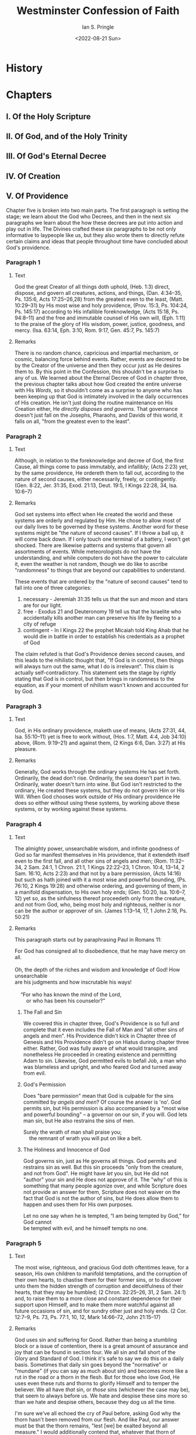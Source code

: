 :PROPERTIES:
:AUTHOR: Ian S. Pringle
:CREATED: <2022-08-21 Sun>
:MODIFIED: <2022-09-25 Sun 06:47>
:TYPE: slip
:ID:       d5988009-38a9-4246-9535-582ad2cbace2
:END:
#+title: Westminster Confession of Faith
#+date: <2022-08-21 Sun>
#+OPTIONS: ^:{}

* History
:PROPERTIES:
:ID:       271fe520-bd8f-4556-9d0a-b2f7b9abccf4
:END:
* Chapters
** I. Of the Holy Scripture
:PROPERTIES:
:ID:       528fdb82-fe43-4e95-a23d-f070a3707230
:END:
** II. Of God, and of the Holy Trinity
:PROPERTIES:
:ID:       930aae74-b238-4814-b391-d068123a7a34
:END:
** III. Of God's Eternal Decree
:PROPERTIES:
:ID:       17371295-1e19-4ae0-9989-edc8e5bb02c1
:END:
** IV. Of Creation
:PROPERTIES:
:ID:       c2096346-c041-41b4-8612-1a44337a063c
:END:
** V. Of Providence
:PROPERTIES:
:ID:       f5f66b27-eeb5-4d89-9a7e-f219a27bb915
:END:
Chapter five is broken into two main parts. The first paragraph is setting the
stage; we learn about the God who Decrees, and then in the next six paragraphs
we learn about the how these decrees are put into action and play out in life.
The Divines crafted these six paragraphs to be not only informative to laypeople
like us, but they also wrote them to directly refute certain claims and ideas
that people throughout time have concluded about God's providence.
*** Paragraph 1
:PROPERTIES:
:ID:       8464514b-8e1d-4156-9cc8-d6f7ac2f94e0
:END:
**** Text
God the great Creator of all things doth uphold, (Heb. 1:3) direct, dispose, and
govern all creatures, actions, and things, (Dan. 4:34–35, Ps. 135:6, Acts
17:25–26,28) from the greatest even to the least, (Matt. 10:29–31) by His most
wise and holy providence, (Prov. 15:3, Ps. 104:24, Ps. 145:17) according to His
infallible foreknowledge, (Acts 15:18, Ps. 94:8–11) and the free and immutable
counsel of His own will, (Eph. 1:11) to the praise of the glory of His wisdom,
power, justice, goodness, and mercy. (Isa. 63:14, Eph. 3:10, Rom. 9:17, Gen.
45:7, Ps. 145:7)
**** Remarks
There is no random chance, capricious and impartial mechanism, or cosmic,
balancing force behind events. Rather, events are decreed to be by the Creator
of the universe and then they occur just as He desires them to. By this point in
the Confession, this shouldn't be a surprise to any of us. We learned about the
Eternal Decree of God in chapter three, the previous chapter talks about how God
created the entire universe with His /Words/, so it shouldn't come as a surprise
to anyone who has been keeping up that God is intimately involved in the daily
occurrences of His creation. He isn't just doing the routine maintenance on His
Creation either, He /directly disposes and governs/. That governance doesn't
just fall on the Josephs, Pharaohs, and Davids of this world, it falls on all,
"from the greatest even to the least".
*** Paragraph 2
:PROPERTIES:
:ID:       51a3b2ed-59f9-454f-bf67-d10f75d6f0d5
:END:
**** Text
Although, in relation to the foreknowledge and decree of God, the first Cause,
all things come to pass immutably, and infallibly; (Acts 2:23) yet, by the same
providence, He ordereth them to fall out, according to the nature of second
causes, either necessarily, freely, or contingently. (Gen. 8:22, Jer. 31:35,
Exod. 21:13, Deut. 19:5, I Kings 22:28, 34, Isa. 10:6–7)
**** Remarks
God set systems into effect when He created the world and these systems are
orderly and regulated by Him. He chose to allow most of our daily lives to be
governed by these systems. Another word for these systems might be "the nature
of second causes". If I throw a ball up, it will come back down. If I only touch
one terminal of a battery, I won't get shocked. There are likewise patterns and
systems that govern all assortments of events. While meteorologists do not have
the understanding, and while computers do not have the power to calculate it,
even the weather is not random, though we do like to ascribe "randomness" to
things that are beyond our capabilities to understand.

These events that are ordered by the "nature of second causes" tend to fall into
one of three categories:
1. necessary - Jeremiah 31:35 tells us that the sun and moon and stars are for
   our light.
2. free - Exodus 21 and Deuteronomy 19 tell us that the Israelite who
   accidentally kills another man can preserve his life by fleeing to a city of
   refuge
3. contingent - In I Kings 22 the prophet Micaiah told King Ahab that he would
   die in battle in order to establish his credentials as a prophet of God

The claim refuted is that God's Providence denies second causes, and this leads
to the nihilistic thought that, "If God is in control, then things will always
turn out the same, what I do is irrelevant". This claim is actually
self-contradictory. This statement sets the stage by rightly stating that God is
in control, but then brings in randomness to the equation, as if your moment of
nihilism wasn't known and accounted for by God.
*** Paragraph 3
:PROPERTIES:
:ID:       a9544e0f-6317-4ac8-9921-3c8faa2989db
:END:
**** Text
God, in His ordinary providence, maketh use of means, (Acts 27:31, 44, Isa.
55:10–11) yet is free to work without, (Hos. 1:7, Matt. 4:4, Job 34:10) above,
(Rom. 9:19–21) and against them, (2 Kings 6:6, Dan. 3:27) at His pleasure.
**** Remarks
Generally, God works through the ordinary systems He has set forth. Ordinarily,
the dead don't rise. Ordinarily, the sea doesn't part in two. Ordinarily, water
doesn't turn into wine. But God isn't restricted to the ordinary, He created
these systems, but they do not govern Him or His Will. When God chooses work
outside of His ordinary providence He does so either without using these
systems, by working above these systems, or by working against these systems.
*** Paragraph 4
:PROPERTIES:
:ID:       35bc0709-7430-41cc-9783-0798e8fbd7ed
:END:
**** Text
The almighty power, unsearchable wisdom, and infinite goodness of God so far
manifest themselves in His providence, that it extendeth itself even to the
first fall, and all other sins of angels and men; (Rom. 11:32–34, 2 Sam. 24:1, 1
Chron. 21:1, 1 Kings 22:22–23, 1 Chron. 10:4, 13–14, 2 Sam. 16:10, Acts 2:23)
and that not by a bare permission, (Acts 14:16) but such as hath joined with it
a most wise and powerful bounding, (Ps. 76:10, 2 Kings 19:28) and otherwise
ordering, and governing of them, in a manifold dispensation, to His own holy
ends; (Gen. 50:20, Isa. 10:6–7, 12) yet so, as the sinfulness thereof proceedeth
only from the creature, and not from God, who, being most holy and righteous,
neither is nor can be the author or approver of sin. (James 1:13–14, 17, 1 John
2:16, Ps. 50:21)
**** Remarks
This paragraph starts out by paraphrasing Paul in Romans 11:
#+name: Romans 11:32-34
#+begin_verse
For God has consigned all to disobedience, that he may have mercy on all.

Oh, the depth of the riches and wisdom and knowledge of God! How unsearchable
are his judgments and how inscrutable his ways!

    “For who has known the mind of the Lord,
        or who has been his counselor?”
#+end_verse

***** The Fall and Sin
We covered this in chapter three, God's Providence is so full and complete that
it even includes the Fall of Man and "all other sins of angels and men". His
Providence didn't kick in Chapter three of Genesis and His Providence didn't go
on Hiatus during chapter three either. Rather, God was fully aware of what would
transpire, and nonetheless He proceeded in creating existence and permitting
Adam to sin. Likewise, God permitted evils to befall Job, a man who was
blameless and upright, and who feared God and turned away from evil.
***** God's Permission
Does "bare permission" mean that God is culpable for the sins committed by
/angels and men/? Of course the answer is 'no'. God permits sin, but His
permission is also accompanied by a "most wise and powerful bounding" -- a
governor on our sin, if you will. God lets man sin, but He also restrains the
sins of men.
#+name: Psalm 76:10
#+begin_verse
Surely the wrath of man shall praise you;
    the remnant of wrath you will put on like a belt.
#+end_verse
***** The Holiness and Innocence of God
God governs sin, just as He governs all things. God permits and restrains sin as
well. But this sin proceeds "only from the creature, and not from God". He might
have /let/ you sin, but He did not "author" your sin and He does not approve of
it. The "why" of this is something that many people agonize over, and while
Scripture does not provide an answer for them, Scripture does not waiver on the
fact that God is not the author of sins, but He does allow them to happen and
uses them for His own purposes.
#+name: James 1:13
#+begin_verse
Let no one say when he is tempted, “I am being tempted by God,” for God cannot
be tempted with evil, and he himself tempts no one.
#+end_verse
*** Paragraph 5
:PROPERTIES:
:ID:       b896abe3-51b9-4858-ae44-834606f5d56d
:END:
**** Text
The most wise, righteous, and gracious God doth oftentimes leave, for a season,
His own children to manifold temptations, and the corruption of their own
hearts, to chastise them for their former sins, or to discover unto them the
hidden strength of corruption and deceitfulness of their hearts, that they may
be humbled; (2 Chron. 32:25–26, 31, 2 Sam. 24:1) and, to raise them to a more
close and constant dependence for their support upon Himself, and to make them
more watchful against all future occasions of sin, and for sundry other just and
holy ends. (2 Cor. 12:7–9, Ps. 73, Ps. 77:1, 10, 12, Mark 14:66–72, John
21:15–17)
**** Remarks
God uses sin and suffering for Good. Rather than being a stumbling block or a
issue of contention, there is a great amount of assurance and joy that can be
found in section four. We all sin and fall short of the Glory and Standard of
God. I think it's safe to say we do this on a daily basis. Sometimes that daily
sin goes beyond the "normative" or "mundane" (if you can say as much about sin)
and becomes more like a rut in the road or a thorn in the flesh. But for those
who love God, He uses even these ruts and thorns to glorify Himself and to
temper the believer. We all have /that/ sin, or /those/ sins (whichever the case may
be), that seem to always before us. We hate and despise these sins more so than
we hate and despise others, because they dog us all the time.

I'm sure we've all echoed the cry of Paul before, asking God why the thorn
hasn't been removed from our flesh. And like Paul, our answer must be that the
thorn remains, "lest [we] be exalted beyond all measure." I would additionally
contend that, whatever that thorn of Paul's was, it tempered him into the man of
God that he was, and provided him with a means of attaining the willpower and
strength He had to persevere through some very difficult times and remain
faithful and true to the Lord through those moments.

Sometimes our thorns or more like ruts though, deep things we keep falling back
into. David had his sins as a constant companion and they dogged him his whole
life. Sometimes they helped David to become a better man, and other times they
served to humble David or chastise David. With Hezekiah, God exposed him to
suffering and sin in order that he might "test him and know everything that was
in his heart." We see a similar tale with Job, God allowed Satan to test Job so
that God could show Satan what was in Job's heart.

Ultimately, we do not know the reason for God's ways, they are beyond us and
above us. But there is a level of assurance in knowing that God's hand is on us
at all times, steering us towards greater glory for His own name. Paul warns
against seeking out sin in Romans, and we should not seek out sin in some effort
to magnify God's mercy, but when sin tempts us or snares us, there is some
assurance in knowing that the children of God who have come before us were
tempted and snared, and if we lean upon Him, we can come through the otherside
humbler, and with greater strength and reliance upon Him.

*** Paragraph 6
:PROPERTIES:
:ID:       3f8cbdc9-6671-4526-8c63-115c94cbbb43
:END:
**** Text
As for those wicked and ungodly men whom God, as a righteous Judge, for former
sins, doth blind and harden, (Rom. 1:24, 26, 28, Rom. 11:7–8) from them He not
only withholdeth His grace whereby they might have been enlightened in their
understandings, and wrought upon in their hearts; (Deut. 29:4) but sometimes
also withdraweth the gifts which they had, (Matt. 13:12, Matt. 25:29) and
exposeth them to such objects as their corruption make occasion of sin; (Deut.
2:30, 2 Kings 8:12–13) and, withal, gives them over to their own lusts, the
temptations of the world, and the power of Satan, (Ps. 81:11–12, 2 Thess.
2:10–12) whereby it comes to pass that they harden themselves, even under those
means which God useth for the softening of others. (Exod. 7:3, Exod. 8:15, 32, 2
Cor. 2:15–16, Isa. 8:14, 1 Pet. 2:7–8, Isa. 6:9–10, Acts 28:26–27)
**** Remarks
For the believer, /evil is worked for good/, but for the unbeliever, God withholds
goodness from them at times, and even /works good for evil/.

The idea of hardening the heart of an unbeliever and of removing His hand from
them is clear in Scripture. The heart of Pharaoh was /hardened/. Deuteronomy 2:30
and Romans 11:7,8 both use the exact phrase in the text here "blind and harden".
The latter half of Romans 1 is all about the hardening of hearts and the
revocation God's hand. In these cases, it isn't that God is /doing/ evil, but
rather He is removing the restraints from the man, allowing them be fully /given
over/ to their own mind. In Deuteronomy 29:4 Moses says God did not /give/ the
Israelites minds to understand, eyes to see, or ears to hear, but sometimes, as
in some of the parables, God /revokes/ a previously given gift (Matthew 13:12;
/For whoever has, to him more shall be given, and he will have an abundance; but whoever does not have, even what he has shall be taken away from him./,
Matthew 25:29; /“For to everyone who has, more shall be given, and he will have an abundance; but from the one who does not have, even what he does have shall be taken away./).

This can go even further. Without the staying hand of God, man is not only going
to sin far more, but he shall be /exposed/ to more sin as well. In this way, God
allows some men to be exposed to further temptation and sin. The end result is
that their own hearts and the sin that they love, further hardens them towards
God, and interestingly the same cause that harden's their hearts is used in the
others to soften the heart and bring them closer to God.

#+name: Isaiah 8:13-15
#+begin_verse
﻿^{13} It is Yahweh of hosts whom you should regard as holy.
    And He shall be your fear,
    And He shall be your cause of trembling.
﻿^{14} Then He shall become a sanctuary;
    But to both the houses of Israel, a stone to strike and a rock to stumble over,
    And a snare and a trap for the inhabitants of Jerusalem.
﻿^{15} And many will stumble over them;
    Then they will fall and be broken;
    They will even be snared and caught.”
#+end_verse

*** Paragraph 7
:PROPERTIES:
:ID:       daf0125d-09b4-4db3-a011-242e92b53d76
:END:
**** Text
As the providence of God doth, in general, reach to all creatures; so, after a
most special manner, it taketh care of His Church, and disposeth all things to
the good thereof. (1 Tim. 4:10, Amos 9:8–9, Rom. 8:28, Isa. 43:3–5, 14)
**** Remarks
God's providential hand is over all creatures. Sometimes that hand works evil
for good, bringing His people closer to him, with humble and grateful hearts.
Other times that providential hand blesses the most undeserving of creatures.
And yet still other times that providential hand it seems /almost/ to pull away,
allowing for the flood gates of sin to be opened.

For the Church, there is great assurance, because God takes care of His Church
in a /most special manner/, working all things for the good of /His Church/.

#+name: Romans 8:28
#+begin_verse
And we know that for those who love God all things work together for good, for
those who are called according to His purpose.
#+end_verse
** VI. Of the Fall of Man, of Sin, and of the Punishment thereof
** VII. Of God's Covenant with Man
:PROPERTIES:
:ID:       19bfddc3-2920-48ee-a6fe-30d14c1a6604
:END:
*** Paragraph 1
**** Text
#+begin_quote
The distance between God and the creature is so great, that although reasonable
creatures do owe obedience unto him as their Creator, yet they could never have
any fruition of him, as their blessedness and reward, but by some voluntary
condescension on God's part, which he hath been pleased to express by way of
covenant.
#+end_quote
**** Remarks
***** The distance
****** This is not talking about our distance from God due to sin, but rather our distance from God due to our difference of being
****** Sin is only one example of, or lens through which we see, the gulf that exists between God and Man
***** Obedience owed
****** All creatures capable of reasoning recognize that there is a level of obedience that is owed to God, the Creator
****** As we discussed previously, God has no /need/ of Man, there is no thing that Man gives to God that He requires, this owed obedience is not because of a /need/ on God's part
****** As the created ones, our obedience is our duty
***** A covenant
****** The gulf between God and Man is so great, even prior to the entrance of sin, that in order for there to be a working relationship between Man and God, God had to condescend to Man's level
****** God's condescension and the subsequent arrangement He made with Man is called a "covenant"
****** Van Dixhoorn defines a covenant as "a sovereignly determined and administered arrangement between God and man, with penalties and promises" (Confessing the Faith, 97)
*** Paragraph 2
**** Text
#+begin_quote
The first covenant made with man was a covenant of works, wherein life was
promised to Adam, and in him to his posterity, upon condition of perfect and
personal obedience.
#+end_quote
**** Remarks
***** Should be noted that "covenant of works" is a /working/ title, as the Bible does not assign any title to it. There are a few different titles used to refer to it including "the first covenant" and the "Adamic Covenant". The Westminster Shorter Catechism calls it the "Covenant of Life"
***** As we defined previously, every covenant has a promise for fulfilling it and a penalty for voiding it. The covenant of work's promise was life and the penalty set for voiding the covenant was death
***** The covenant's agreement was man's perfect and personal obedience to God
*** Paragraph 3
**** Text
#+begin_quote
Man by his fall having made himself incapable of life by that covenant, the Lord
was pleased to make a second, commonly called the covenant of grace: wherein he
freely offered unto sinners life and salvation by Jesus Christ, requiring of
them faith in him, that they may be saved, and promising to give unto all those
that are ordained unto life, his Holy Spirit, to make them willing and able to
believe.
#+end_quote
**** Remarks
***** Adam broke to first covenant, ending the promise of life, the structure God had created for Man to work with God, and bringing death
***** God /was pleased/ to create another covenant, a /covenant of grace/
Footnotes in the WCF for this paragraph cite Genesis 3:15 and Isaiah 42:6 as references for this covenant's creation:
#+begin_quote
“I am the Lord, I have called You in righteousness,
I will also hold You by the hand and watch over You,
And I will appoint You as a covenant to the people,
As a light to the nations,

-- Isaiah 42:6 (NASB)
#+end_quote

#+begin_quote
And I will put enmity
Between you and the woman,
And between your seed and her seed;
He shall bruise you on the head,
And you shall bruise him on the heel.”

-- Genesis 3:15 (NASB)
#+end_quote

***** This new covenant also promises life, but also salvation -- forgiveness for voiding the first covenantal contract
#+begin_quote
 For this reason He is the mediator of a new covenant, so that, since a death has taken place for the redemption of the transgressions that were committed under the first covenant, those who have been called may receive the promise of the eternal inheritance.

 -- Hebrews 9:15 (NASB)
#+end_quote

***** The requirements of this covenant are faith in Christ
***** Additionally, the Holy Spirit is promised as an "upfront" part of the covenant promise
#+begin_quote
I will put My Spirit within you and cause you to walk in My statutes, and you will be careful to observe My ordinances.

-- Ezekiel 36:27 (NASB)
#+end_quote
*** Paragraph 4
**** Text
#+begin_quote
This covenant of grace is frequently set forth in the Scripture by the name of a
testament, in reference to the death of Jesus Christ, the testator, and to the
everlasting inheritance, with all things belonging to it, therein bequeathed.
#+end_quote
**** Remarks
***** "testament" is found in the Septuagint as "διαθήκη" and is the word picked to translate the Hebrew /brit/ (בְּרִית)
***** the word was commonly used in the KJV:
#+begin_quote
And for this cause he is the mediator of the new testament, that by means of
death, for the redemption of the transgressions that were under the first
testament, they which are called might receive the promise of eternal
inheritance.

-- Hebrews 9:15 (KJV)
#+end_quote
***** Van Dixhoorn suggests (pg 101) that by bringing "testament" into the WCF the Divines were reducing the risk of debate, as there existed contention between people who thought "Covenant" was the proper term and those who thought "testament" was.
***** Hebrews 9 brings this idea of a "last will and testament" to mind, speaking of the idea that the one who created it must first die before it can come to fruition
#+begin_quote
For where a testament is, there must also of necessity be the death of the
testator. For a testament is of force after men are dead: otherwise it is of no
strength at all while the testator liveth.

-- Hebrews 9:16,17 (KJV)
#+end_quote
*** Paragraph 5
**** Text
#+begin_quote
This covenant was differently administered in the time of the law, and in the
time of the gospel: under the law it was administered by promises, prophecies,
sacrifices, circumcision, the paschal lamb, and other types and ordinances
delivered to the people of the Jews, all fore-signifying Christ to come, which
were for that time sufficient and efficacious, through the operation of the
Spirit, to instruct and build up the elect in faith in the promised Messiah, by
whom they had full remission of sins, and eternal salvation, and is called the
Old Testament.
#+end_quote
**** Remarks
***** Now we look at the two ways that this covenant of grace was /administered/
***** /In the time of the law/ the administration of the covenant of grace was done through
****** promises
****** prophecies
****** sacrifices
****** circumcision
****** Passover
****** et cetera
***** These signs, symbols, and practices were all foreshadows (/fore-signifying/) of /Christ to come/
***** This /Old Testament/ was /efficacious/ for the time and people it was administered to, namely Israel
***** This administration of the covenant of grace was just as effective for those whom it saved, as the new administering is for us
*** Paragraph 6
**** Text
#+begin_quote
Under the gospel, when Christ the substance was exhibited, the ordinances in
which this covenant is dispensed, are the preaching of the Word, and the
administration of the sacraments of Baptism and the Lord's Supper; which, though
fewer in number, and administered with more simplicity and less outward glory,
yet in them it is held forth in more fullness, evidence, and spiritual efficacy,
to all nations, both Jews and Gentiles; and is called the New Testament. There
are not, therefore, two covenants of grace differing in substance, but one and
the same under various dispensations.
#+end_quote
**** Remarks
***** The /Old Testament's/ promises and symbols, were the shadow of Christ, who is revealed /under the Gospel/ to be the substance of both the old and new administration
#+begin_quote
things which are a mere shadow of what is to come; but the substance belongs to Christ.

-- Colossians 2:17 (NASB)
#+end_quote
***** The ordinances of this new administering of the covenant of grace are:
****** preaching of the Word
****** Baptism
****** Communion
***** Outwardly, these ordinances appear lesser than the previous ordinances
***** Ultimately, these ordinances contain greater efficacy, evidence, and meaning
***** These ordinances are effective for all people, at all times, and are not to be restricted to certain people
***** The /covenant of grace/ displayed in the Old Testament is the same covenant in the New Testament
***** There is only one /covenant of grace/ but the Lord has administered (dispensed) that covenant in different ways
** VIII. Of Christ the Mediator
** IX. Of Free Will
:PROPERTIES:
:ID:       cb1b6f65-9dd5-4269-8f05-ea2677a3c41d
:END:

It's important to under what is meant by /will/. Sometimes there is this idea that
the will is some /other/ force working within or that it has sentience. In truth,
/will/ is the whole measure of person. It's the part of you that makes choices and
actions.

I think that Jonathan Edwards makes a worthwhile distinction in his own
writings. Essentially he explains that "will" is not free because it's not
something that is even capable of freedom. Rather agents are free to exercise
their wills. We, Man, are the agents that exercise our own wills freely. In some
sense this might seem pedantic, but I think it's valuable to keep in mind as we
talk about "will" because it is easy for us to personify the "will".

*** Paragraph 1
**** Text
#+begin_quote
God hath endued the will of man with that natural liberty, that is neither forced, nor by any absolute necessity of nature determined to good or evil.(a)

(a) Matt. 17:12; James 1:14; Deut. 30:19.
#+end_quote
**** Remarks
In understanding paragraph one it's important to know the time-aspect of this
passage. This first paragraph of chapter nine is not tied to some historic point
only, or some future point alone. Rather this paragraph is applicable to /all/
time. As long as man has existed and for as long as man shall exist, this
paragraph will continue to ring true.

It's also good to bear in mind that difficulty of this first paragraph. This one
sentence took much longer to craft than you might think. It was initially
rejected by the assembly and had to be redrafted. After the redrafting it was
commented how difficult this truth is to nail down and one of the Divines quoted
Augustine who said, "when grace is defended, we are thought to destroy
free-will, and when a free-will is acknowledged we are thought to deny
free-grace." All that to say, this is both a simple and difficult doctrine all
at once, and perhaps its perceived simplicity lends to it being all the more
difficult to nail down.

***** Natural liberty
"Natural liberty" is the idea of freedom of choice. God created Man with a will
that is free to do as it pleases.
***** Determination
I think a close concept to what is being expressed here is the idea of /tablua
rosa/ which means "blank slate". This idea that the Divines are expressing is
basically that man is born neutrally buoyant in the moral realm. And it is
through experiences that /drag/ you down or /lift/ you up, so to speak, that define
who you become. Put another way, do not inherit the qualities of our parents
through birth, but we might pickup their qualities as we experience life that is
influenced by them.

This can be somewhat confusing because there are forces working at your will all
the time. A tremendous number really, I think it was Jonathan Edwards in his
book "Freedom of the Will" that illustrated these forces so well. Essentially he
explained that our every choice is made up of thousands of past experiences that
link together.

*** Paragraph 2
**** Text
#+begin_quote
II. Man, in his state of innocency, had freedom and power to will and to do that which was good, and well pleasing to God;(b) but yet, mutably, so that he might fall from it.(c)

(b) Eccles. 7:29; Gen. 1:26.
(c) Gen. 2:16, 17; Gen. 3:6.
#+end_quote
**** Remarks
***** Innocence
The natural state of Man -- that is Man prior to the Fall -- was capable of
/freely/ doing whatever he so pleased. In this pre-fallen Man was capable of doing
Good and his actions were pleasing to God. Contrast this with Man post-fall,
where he is incapable of pleasing God by his own actions.
***** Mutability
To be mutable means to be changeable. The quality of Man which allowed him to do
Good and please God was not /immutable/, that is unchangeable, but that it was
able to be changed.
*** Paragraph 3
**** Text
#+begin_quote
III. Man, by his fall into a state of sin, hath wholly lost all ability of will to any spiritual good accompanying salvation:(d) so as, a natural man, being altogether averse from that good,(e) and dead in sin,(f) is not able, by his own strength, to convert himself, or to prepare himself thereunto.(g)

(d) Rom. 5:6; Rom 8:7; John 15:5.
(e) Rom. 3:10, 12.
(f) Eph. 2:1, 5; Col. 2:13.
(g) John 6:44, 65; Eph. 2:2, 3, 4, 5; I Cor. 2:14; Titus 3:3, 4, 5.
#+end_quote
**** Remarks
***** The Fall
 As we all know, the mutability mentioned in paragraph two was put to the test,
 and it was indeed changeable. And through the introduction of sin via Adam and
 Eve our ability to do Good and please God was removed. The result of this
 falling is that Man is no longer capable of doing Good or pleasing God, and
 furthermore, because of the indictment of the Fall and the guilt of sin imputed
 upon by our First Father, Adam, we are unable to make ourselves right with God.
***** Inability
Now you might be wondering how this is possible in light of paragraph one which
seems to suggest that we can /will/ what we want. And really we still can, that
has not changed. Rather what's changed is the /ability/ to Good or please God. Man
is unable to do the good required to please God or atone for the sin he does. As
we will learn in the next paragraph, this inability is due to our bondage to
sin. A slave, in bondage to his master, retains his will, but loses his ability
as an /agent/ to freely exercise that will. This is why I brought out that
distinction earlier, the will hasn't lost freedom, the agent has lost the means.
***** Fallen Man
Paul summarizes the state of the Fallen Man rather succinctly (Romans 3:10-12,
NASB):
#+begin_quote
“There is none righteous, not even one;
There is none who understands,
There is none who seeks for God;
All have turned aside, together they have become useless;
There is none who does good,
There is not even one.”
#+end_quote

This inability goes beyond not being able to do Good, Fallen Man does not even
wish to do Good, just like Adam after he sinned, there is no contrition in the
heart of Fallen Man (Romans 3:13-18, NASB):
#+begin_quote
“Their throat is an open grave,
With their tongues they keep deceiving,”
“The poison of asps is under their lips”;
“Whose mouth is full of cursing and bitterness”;
“Their feet are swift to shed blood,
Destruction and misery are in their paths,
And the path of peace they have not known.”
“There is no fear of God before their eyes.”
#+end_quote

*** Paragraph 4
**** Text
#+begin_quote
When God converts a sinner, and translates him into the state of grace, He freeth him from his natural bondage under sin;(h) and, by His grace alone, enables him freely to will and to do that which is spiritually good;(i) yet so, as that by reason of his remaining corruption, he doth not perfectly, nor only, will that which is good, but doth also will that which is evil.(k)

(h) Col. 1:13; John 8:34, 36.
(i) Phil. 2:13; Rom. 6:18, 22.
(k) Gal. 5:17; Rom. 7:15, 18, 19, 21, 23.
#+end_quote

**** Remarks
The first three paragraphs discuss the will within a few contexts. We have the
ever existent nature of the will, the will prior to the Fall, and the will after
the Fall. We now add a new context which is will after God's salvation. And just
as in paragraph three the will didn't lose freedom, but rather abilility, when
God grants salvation He doesn't grant freedom to the will so much as He grants
ability, or perhaps better put He restores the abilities of the agent to act
according to the will.

Just as that inability to do Good in Fallen Man comes from bondage to sin, the
restored ability to do Good comes from bondage to God, as Paul says in Romans
6:22, "now having been freed from sin and enslaved to God."

Nonetheless, we are still capable of Evil. God's restoration of our abilities
did not remove that ability to Evil. The world still calls to us and the devil
can successfully tempt up still. We our restored in our agency but we are still
tainted by the corruption of sin and the results of the Fall. Paul describes
this dual-nature in Romans 7 well, "For what I am doing, I do not understand;
for I am not practicing what I would like to do, but I am doing the very thing I
hate."

*** Paragraph 5
**** Text
#+begin_quote
The will of man is made perfectly and immutably free to do good alone, in the state of glory only.(l)

(l) Eph. 4:13; Heb. 12:23; I John 3:2; Jude ver. 24.
#+end_quote
**** Remarks
The final state of Man shall be in glorification, when we are togehter with God
and our corruption has been scrubbed clean. It is at this point that we will no
longer even have the ability to commit Evil. Our wills will become immutable --
unchangeable -- and they will be perfected. All that we do will be Good and
pleasing to God.
** X.
** XI.
** XII.
** XIII.
** XIV.
** XV.
** XVI.
** XVII.
** XVIII.
** XIX.
** XX.
** XXVII. Of the Sacraments
:PROPERTIES:
:ID:       5ad66cfc-a7dd-4e03-891a-35b7b8dee192
:END:
*** Paragraph I
#+begin_quote
Sacraments are holy signs and seals of the covenant of grace,(a) immediately instituted by God,(b) to represent Christ and his benefits, and to confirm our interest in him;(c) as also, to put a visible difference between those that belong unto the church and the rest of the world;(d) and solemnly to engage them to the service of God in Christ, according to his word.(e)

a Rom. 4:11 ; Gen. 17:7,10.
b Matt. 28:19; 1 Cor. 11:23.
c 1 Cor. 10:16; 1 Cor. 11:25,26; Gal. 3:17.
d Rom. 15:8; Exod. 12:48; Gen. 34:14.
e Rom. 6:3,4; 1 Cor. 10:16,21.
#+end_quote

"Seals" here refers to the guarantee of a promise. A seal was something that certified and authenticated the accompanying statement. A sign, very much like what we think of as a sign today, was a symbol that represented something. In this case, the sacraments are representations of God's Covenant of Grace and are additionally guarantees of that covenant and its promises. These sacraments were given by God. Just as he gave Abraham a seal, He also gave us seals.

The sacraments carry four functions:
    1. They point to the Savior and His redeeming work
    2. They attest to our relationship with Christ
    3. They set us apart from the world
    4. They mark us as committed to Christ

*** Paragraph II
#+begin_quote
There is in every sacrament a spiritual relation, or sacramental union, between the sign and the thing signified; whence it comes to pass, that the names and effects of the one are attributed to the other.(f)

f Gen. 17:10; Matt. 26:27,28; Tit. 3:5.
#+end_quote

Confusingly the term "sacramental union" used here has nothing to do with the same term in Lutheranism. In Lutheranism, and generally in a lot of theological writings, this term refers to the Lutheran concept of the "real presence". The Divines are not attempting to substantiate "real presence" here, rather they are using the same term to refer to a different idea. Essentially section two is an aside that lends us some understanding in better understanding the Bible. Sometimes in Scripture a sacrament and the thing it signifies are interchanged. God calls circumcision "my covenant", Paul says that baptism is the "washing of regeneration", and Peter says that baptism saves you. In this section the Divines are asserting that when we read about the signs and seals in these passages, the writer has interchanged that term with the thing it actually signifies.

*** Paragraph III
#+begin_quote
The grace which is exhibited in or by the sacraments, rightly used, is not conferred by any power in them; neither doth the efficacy of a sacrament depend upon the piety or intention of him that doth administer it,(g) but upon the work of the Spirit,(h) and the word of institution; which contains, together with a precept authorizing the use thereof, a promise of benefit to worthy receivers.(i)

g Rom. 2:28,29; 1 Pet. 3:21.
h Matt. 3:11; 1 Cor. 12:13.
i Matt. 26:27,28; Matt. 28:19,20.
#+end_quote

The word "exhibited" here means "to show" and "present". In the minutes of the WCF they used the word a few times. One instance of its use is in reference to a report that was written and they complained that this report was never "exhibited" to them. So, put another way, the sacraments show us Christ's grace. This grace that the sacraments present is not conferred by any power in the sacraments themselves, but through the work of the Spirit.

The Divines also point out that the one administering the sacraments is not at all a part of this conferal, and the sacraments efficacy does not depend upon the minster's own personal holiness or intentions. This is a direct contradiction to the concept of sacraments in Roman Catholicism. In the RCC the one administering the sacraments is in fact part of the equation and if they are unfit to administer them, than those sacarments are nullified.

The Holy Spirit uses "the word of institution" in the administering of the sacraments. This phrase just means the instructions that God has given in administering the sacarments, for example in Matthew 26 we see instructions in how to administer the sacrament of communion. These words of institution are authoritative and also carry a promise of benefits to those who receive worthily. For example, the communion wine is a sign of Christ's blood which was poured out "for the forgiveness of sins" and in the Great Commission we see baptism is tied to discipleship.

*** Paragraph IV
#+begin_quote
There be only two sacraments ordained by Christ our Lord in the gospel, that is to say, Baptism, and the Supper of the Lord; neither of which may be dispensed by any but by a minister of the word, lawfully ordained.(k)

k Matt. 28:19; 1 Cor. 11:20,23; 1 Cor. 4:1; Heb. 5:4.
#+end_quote

There are two sacraments ordained by Christ for His Church, baptism and communion. This is at odds with the Roman Catholic sacramental system, which I believe has seven sacraments. These two sacraments must be administered by an ordained minister. We are not to be like the Corinthians who administered the sacraments for themselves and did so carelessly and greedily.

*** Paragraph V
#+begin_quote
The sacraments of the Old Testament, in regard of the spiritual things thereby signified and exhibited, were, for substance, the same with those of the New.(l)

l 1 Cor. 10:1-4.
#+end_quote

There is continuity in the sacraments between that of Old Testament believers and New Testament believers.
#+begin_quote
For I do not want you to be unaware, brothers, that our fathers were all under the cloud and all passed through the sea; and all were baptized into Moses in the cloud and in the sea; and all ate the same spiritual food; and all drank the same spiritual drink, for they were drinking from a spiritual rock which followed them, and the rock was Christ.
#+end_quote

** XXIX. Of the Lord's Supper
:PROPERTIES:
:ID:       b0e2ae78-5238-4f44-879b-a655c3e02648
:END:
*** Paragraph I
#+begin_quote
Our Lord Jesus, in the night wherein he was betrayed, instituted the sacrament
of his body and blood, called the Lord’s Supper, to be observed in his church,
unto the end of the world, for the perpetual remembrance of the sacrifice of
himself in his death; the sealing all benefits thereof unto true believers,
their spiritual nourishment and growth in him, their further engagement in and
to all duties which they owe unto him; and, to be a bond and pledge of their
communion with him, and with each other, as members of his mystical body.
#+end_quote
This first section of the chapter is largely a paraphrasing of Paul's own words
and nine points about communion:
    1. The sacrament of communion was instituted by Jesus himself
       This is important because communion is a replacement of the Passover meal
       and only God could replace something like Passover.
    2. Jesus instituted the sacrament of His body and blood
       The focus is not on the makeup of the elements, this is not a sacrament
       of bread and wine or wheat and grapes. The emphasis is on the reality
       that these elements represent. "This is my body which is for you." "This
       cup is the new covenant in my blood."
    3. Communion is to be observed within the Church
       Chapter three will go over this in greater detail, but communion is not
       an individual thing, but corporate.
    4. Communion shall be observed until the 'end of the world'
       Twice Jesus told His disciples to remember Him, which signifies 'the
       perpetual remembrance of the sacrifice of himself in his death'. Paul
       also recognized this and repeated the two calls himself and then ends by
       saying, 'as often as you eat this bread and drink the cup, you proclaim
       the Lord's death until he comes.' (1 Cor. 11:24-26)
    5. A remembrance of the benefits Christ won for believers
       Communion is not only a remembrance of His sacrifice but also of the
       benefits we have because of that sacrifice. Jesus gave Himself up in our
       places and this sacrament reminds us of that and is why Paul said that
       the communion cup is a "cup of blessing". (1 Cor. 10:16)
    6. Communion is for our 'spiritual nourishment and growth'
       The supper was not for bodily nourishment and growth, Paul had to correct
       the Corinthians on this because they were eating their fill at the
       communion table. Likewise, when Jesus instituted the sacrament of
       communion, He and his disciples did not sit down to the communion mean,
       rather it wasn't until /after/ supper that Christ instituted communion.
       VanDixhoorn says, "the Lord's supper is like a good sermon: it is
       intended as food for the soul"
    7. Communion reminds us that we owe all things to Christ and ought engage in them for His sake
       This is not out of the Bible, but rather is a point the Divines felt was
       obvious nonetheless. A man is bound to serve one master and for the
       Christian the sacrament of communion reiterates and reminds us who our
       one master is. As Paul said in 1 Corinthians 10:21, "you cannot drink the
       cup of the Lord and the cup of demons. You cannot partake of the table of
       the Lord and the table of demons."
    8. This sacrament symbolizes our communion with Christ
       When we take communion we 'drink of one Spirit' (1 Cor. 12:13) and engage
       in a 'fellowship in the blood of Christ' and 'in the body of Christ' (1
       Cor. 10:16)
    9. This sacrament symbolizes our communion with one another
       'Because there is one bread, we who are many are one body, for we all
       partake of the one bread.' (1 Cor. 10:17)
*** Paragraph II
After going into some detail with regards to what communion /is/ the Divines take
a moment to explain what it /is not/:

#+begin_quote
In this sacrament, Christ is not offered up to his Father; nor any real
sacrifice made at all, for remission of sins of the quick or dead; but only a
commemoration of that one offering up of himself, by himself, upon the cross,
once for all: and a spiritual oblation of all possible praise unto God, for the
same: so that the popish sacrifice of the mass (as they call it) is most
abominably injurious to Christ’s one, only sacrifice, the alone propitiation for
all the sins of his elect.
#+end_quote

Communion is not a re-sacrifice of Christ. Communion is not a figurative or
symbolic sacrifice. There is no remission of sins, for either the living or the
dead, that occurs during communion.

These points are made because of the Roman mass, which is believed to involve
the literal body and blood of Christ, and is a re-sacrifice, by priests for the
cleansing of sins. This cannot be so, as Hebrews 9:25,26 tell us that God had no
intention of merely replacing animals with Christ in temple sacrifices.
Furthermore, Jesus 'has appeared once for all at the end of the ages to put away
sin by the sacrifice of himself.' The only Christian sacrifice was made on the
cross.

Additionally, communion is a commemoration of an offering, not a 'commemorative
offering'. There is no offering being made, for 'He ... offered one sacrifice
for sins for all time' and then He sat at the Father's right hand. (Hebrews 10:12)
*** Paragraph III
The confession now gives directions for communion:

#+begin_quote
The Lord Jesus hath, in this ordinance, appointed his ministers to declare his word of institution to the people; to pray, and bless the elements of bread and wine, and thereby to set them apart from a common to an holy use; and to take and break the bread, to take the cup, and (they communicating also themselves) to give both to the communicants; but to none who are not then present in the congregation.
#+end_quote

These instructions are pulled right from the four Gospels in which we read of the night when Christ instituted communion. The Divines took three primary elements from these passages:
    1. Word of institution
       As we discussed in [[id:5ad66cfc-a7dd-4e03-891a-35b7b8dee192][XXVII]] the 'word of institution' means the words given
       by God for the administering of the sacraments. These words are not
       powerful or imbued with some mystical qualities, but they are nonetheless
       so important that Christ reappeared to Paul so that the apostle would
       have the right words to say. (1 Cor. 11:23)
    2. Prayer
       Our prayers are so important. In communion the prayer of the minister
       should include the blessing of the elements and that God set apart the
       elements for this holy purpose.
    3. Distribution of the elements
       The minister is to break the bread and take the cup and give the supper
       to all who are communing with Christ, including himself, but to none who
       are not there.
*** Paragraph IV
#+begin_quote
Private masses, or receiving this sacrament by a priest, or any other, alone; as likewise, the denial of the cup to the people, worshiping the elements, the lifting them up, or carrying them about, for adoration, and the reserving them for any pretended religious use; are all contrary to the nature of this sacrament, and to the institution of Christ.
#+end_quote

Where chapter three leaves off, chapter four begins. Communion is not to be
given in private or outside of the corporate church. This meal is to celebrate
communion with Christ and with others who follow Him. A private communion cannot
be a celebration of our union one with another. The Divines also refute private
communion because it is not ever shown in scriptures positively (or at all). In
the scriptures communion is described as gathering 'together to break bread'.
Never do we see Paul or another describe a private communion, and the closest we
get is the individualist communion practices of the Corinthians which Paul is
quick to stop. Finally the Divines recognized the historic relationship between
the practice of private communion and the abominably Roman mass. In Roman
theology, communion is a life-line to grace and can restore a sinner to Christ
because it is a re-sacrifice of Christ.

The Divines also condemn the witholding of the elements. In Roman mass the wine
was historically only consumed by the priests. They also condemn to worshiping
and adoration of the elements. The practice of worshiping and lifting up the
elements is one that is still practiced today in Eastern Orthodox, Roman,
Anglican, and some Lutheran churches. Historically, not participating in this
idolatry was considered an act of non-conformity by both the Roman and Anglican
churches.

*** Paragraph V
#+begin_quote
The outward elements in this sacrament, duly set apart to the uses ordained by Christ, have such relation to him crucified, as that, truly, yet sacramentally only, they are sometimes called by the name of the things they represent, to wit, the body and blood of Christ; albeit, in substance and nature, they still remain truly and only bread and wine, as they were before.
#+end_quote

Just as explained in chapter 27, the thing being signed is interchangeable with
the sign. This is what was referred to by the Divines as "sacramental union" in
chapter 27. This is important because of what we go over in the next few
sections, which is the idea of transubstantiation; that Christ is literally and
bodily present in the sacrament of communion.

*** Paragraph VI
#+begin_quote
That doctrine which maintains a change of the substance of bread and wine, into the substance of Christ’s body and blood (commonly called transubstantiation) by consecration of a priest, or by any other way, is repugnant, not to Scripture alone, but even to common sense, and reason; overthroweth the nature of the sacrament, and hath been, and is, the cause of manifold superstitions; yea, of gross idolatries.
#+end_quote

Here when the divines say /that doctrine/ they are referring not only to
/transubstantiation/ but also to all other such doctrines. There is /metouisiosis/
which is essentially the same as transubstantiation but the term used by the
Eastern Orthodox. There is also /consubstantiation/ which is the idea that the
sacraments are both fully symbol and the thing symbolized, the bodily presence
of Christ is /in, with, and under/ the elements, like water in a sponge. This idea
is held by some Anglicans, some Methodists, and all Lutherans (although the
Lutherans would reject the use of the term and instead insist upon the term
"Sacramental Union"). Consubstantiation is not quite such a horrendous doctrine
as /transubstantiation/, but it does have its own slew of problems including
idolatry, but also the effective destruction of Christ's humanity, as they
assert that Christ was not a normal human because even in His human body Christ
can be omnipresent.

Regardless of the term used, the Divines assert that it is contrary to both
Scripture and common sense to suggest that the bread and wine are changed, in
any sense, into the body and blood of Christ. Theologically we know this to be
true because we know that Christ's body was offered up once only and that his
blood was spilled at the Cross and not again afterwards. Such doctrines are
contrary to Scripture because after the resurrection Christ asserts that his
body is just as ours is (Luke 24:39), Peter tells the Jews in Act 3 (verse 21)
that Heaven has taken Christ and that He will not return until the last day,
Paul tells the Corinthians (1 Cor,. 11:24-26) that we take communion /in
remembrance/ of Jesus and it'd be an odd thing to be remembering Christ if He was
in fact bodily present in communion. These doctrines are also contrary to common
sense because we should not need a simile to identify a metaphor. They are also
contrary because we know what true /transubstantiation/ looks like, Jesus turned
water from one substance into another, wine, and when He did that he performed a
true miracle and that miracle was tangible. The water literally became wine, it
looked like wine and it tasted like wine and it had the intoxicating effects of
wine. But the so called miracle that occurs in the various masses and services
held by those who believe in the bodily presence of Christ is results in blood
that tastes like wine and flesh that tastes like bread. Williamson calls this a
"lying sign and wonder."

Although not a slamdunk argument in and of itself, VanDixhoorn also points out
that in additional to all the above, the superstitions and idolatry that
historically accompanies these doctrines is a condemnation of them. It is
because of these various forms of /real presence/ in which Christ is bodily
present in the elements that Catholics historically withheld the cup from
believers and that even today the elements are venerated and worshiped as if
they were God.

*** Paragraph VII
#+begin_quote
Worthy receivers, outwardly partaking of the visible elements, in this sacrament, do then also, inwardly by faith, really and indeed, yet not carnally and corporally but spiritually, receive, and feed upon, Christ crucified, and all benefits of his death: the body and blood of Christ being then, not corporally or carnally, in, with, or under the bread and wine; yet, as really, but spiritually, present to the faith of believers in that ordinance, as the elements themselves are to their outward senses.
#+end_quote

Spurning the various doctrines which claim a physical presence in the sacrament
of communion was not enough, the Divines thought it best to also spurn the
doctrines commonly called /memorialism/ as well. Christ is not bodily present in
the elements, but neither is He absent. The Divines are supporting "that old
Calvinistic doctrine" as VanDixhoorn puts it, which is the doctrine that Christ
is united spiritually with partakers in communion. Calvin famously said, "the
Spirit truly unites things separated in space." Christ is present "really, but
spiritually" in the sacrament. Spiritual things are not artificial things, we
might sometimes like the ability to understand these mysteries or discern them
as reality, but this is a human failing not a doctrinal one. The Divines sum it
up well, Christ is as "present to the faith of believers in that ordinance as
the elements themselves are [present] to their outward senses."

*** Paragraph VIII
#+begin_quote
Although ignorant and wicked men receive the outward elements in this sacrament; yet, they receive not the thing signified thereby; but, by their unworthy coming thereunto, are guilty of the body and blood of the Lord, to their own damnation. Wherefore, all ignorant and ungodly persons, as they are unfit to enjoy communion with him, so are they unworthy of the Lord’s table; and cannot, without great sin against Christ, while they remain such, partake of these holy mysteries, or be admitted thereunto.
#+end_quote

And lastly, we must address the fence around the table. Over the weekend,
Alistair jumped a fence to go play with some tin farm animals and the lot next
to Jolly Cone. The fence was a wonderful suggestion to "stay out", but a fence
is passive and, as my son proved, if someone wishes to ignore it they generally
can. Sometimes fences are a warning to stay away but there is no harm in
ignoring the fence, Alistair did not get in trouble for ignoring the fence, but
he was kindly asked to leave. Unlike that fence, the fence around the Lord's
Table is one with teeth and it warns of the harm to trespassers. Those who
trespass this fence are "guilty of the body and blood of the Lord" (1 Cor.
11:27-29). VanDixhoorn describes the unbeliever partaking of communion to be
coming to the Father's table without being invited by His Son.

Williamson points out another benefit of the metaphorical fence, it relinquishes
the person who constructs the fence of guilt for any harm. If you do not have a
fence, or at least signs that say "no trespassing", on your property line it's
going to be difficult to persuade a jury that you are not guilty of any harm
done to someone on your property. But if you do have a fence or a sign, than the
trespasser is the one who bears the guilt of harm. Likewise, this fence around
the table is not only a warning for those unworthy of the Table, but ensures
that any who ignore the warning and still partake of the elements bears the full
guilt for their actions.
